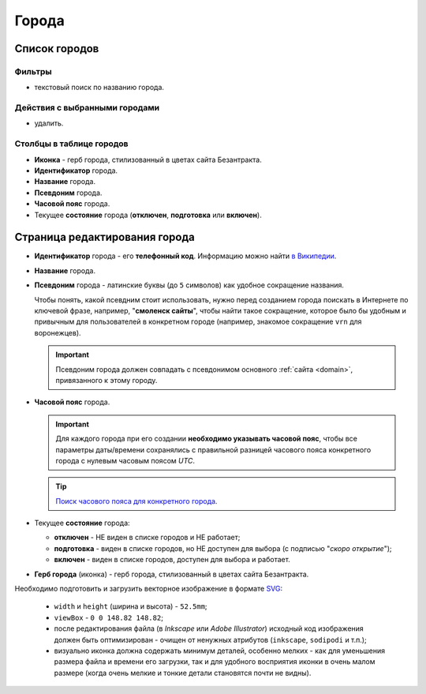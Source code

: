 .. _city:

######
Города
######

**************
Список городов
**************

Фильтры
=======

* текстовый поиск по названию города.

Действия с выбранными городами
==============================

* удалить.

Столбцы в таблице городов
=========================

* **Иконка** - герб города, стилизованный в цветах сайта Безантракта.
* **Идентификатор** города.
* **Название** города.
* **Псевдоним** города.
* **Часовой пояс** города.
* Текущее **состояние** города (**отключен**, **подготовка** или **включен**).

******************************
Страница редактирования города
******************************

* **Идентификатор** города - его **телефонный код**. Информацию можно найти `в Википедии <https://ru.wikipedia.org/wiki/>`_.

* **Название** города.

* **Псевдоним** города - латинские буквы (до ``5`` символов) как удобное сокращение названия.

  Чтобы понять, какой псевдним стоит использовать, нужно перед созданием города поискать в Интернете по ключевой фразе, например, "**смоленск сайты**", чтобы найти такое сокращение, которое было бы удобным и привычным для пользователей в конкретном городе (например, знакомое сокращение ``vrn`` для воронежцев).

  .. important:: Псевдоним города должен совпадать с псевдонимом основного :ref:`сайта <domain>`, привязанного к этому городу.

* **Часовой пояс** города.

  .. important:: Для каждого города при его создании **необходимо указывать часовой пояс**, чтобы все параметры даты/времени сохранялись с правильной разницей часового пояса конкретного города с нулевым часовым поясом *UTC*.

  .. tip:: `Поиск часового пояса для конкретного города <http://www.worldtimezone.com/time-russia24ru.php>`_.

* Текущее **состояние** города:

  * **отключен** - НЕ виден в списке городов и НЕ работает;
  * **подготовка** - виден в списке городов, но НЕ доступен для выбора (с подписью "*скоро открытие*");
  * **включен** - виден в списке городов, доступен для выбора и работает.

* **Герб города** (иконка) - герб города, стилизованный в цветах сайта Безантракта.

Необходимо подготовить и загрузить векторное изображение в формате `SVG <https://developer.mozilla.org/ru/docs/Web/SVG>`_:

  * ``width`` и ``height`` (ширина и высота) - ``52.5mm``;
  * ``viewBox`` - ``0 0 148.82 148.82``;
  * после редактирования файла (в *Inkscape* или *Adobe Illustrator*) исходный код изображения должен быть оптимизирован - очищен от ненужных атрибутов (``inkscape``, ``sodipodi`` и т.п.);
  * визуально иконка должна содержать минимум деталей, особенно мелких - как для уменьшения размера файла и времени его загрузки, так и для удобного восприятия иконки в очень малом размере (когда очень мелкие и тонкие детали становятся почти не видны).
